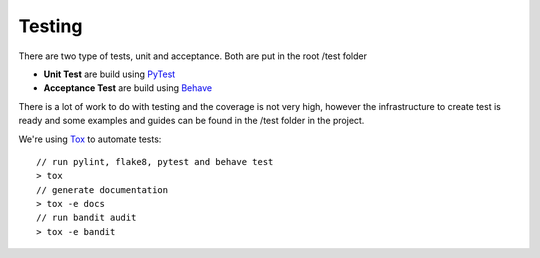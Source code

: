 Testing
=======

There are two type of tests, unit and acceptance. Both are put in the root /test folder

* **Unit Test** are build using `PyTest <http://doc.pytest.org/en/latest/>`_
* **Acceptance Test** are build using `Behave <http://pythonhosted.org/behave/>`_

There is a lot of work to do with testing and the coverage is not very high, however the infrastructure
to create test is ready and some examples and guides can be found in the /test folder in the project.

We're using `Tox <https://tox.readthedocs.io/en/latest/>`_ to automate tests::

    // run pylint, flake8, pytest and behave test
    > tox
    // generate documentation
    > tox -e docs
    // run bandit audit
    > tox -e bandit
